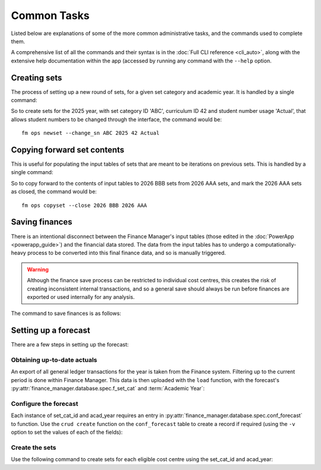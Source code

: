 Common Tasks
============

Listed below are explanations of some of the more 
common administrative tasks, and the commands 
used to complete them. 

A comprehensive list of all the commands and their 
syntax is in the :doc:`Full CLI reference <cli_auto>`, along with the 
extensive help documentation within the app (accessed by running any command with 
the ``--help`` option. 

Creating sets
-------------

The process of setting up a new round of sets, for a given set category and academic year. It is 
handled by a single command: 

.. click:: finance_manager.cli.ops.newset:newset
    :prog: fm ops newset
    :nested: full

So to create sets for the 2025 year, with set category ID 'ABC', curriculum ID 42 and student number usage 'Actual', 
that allows student numbers to be changed through the interface, the command would be::

    fm ops newset --change_sn ABC 2025 42 Actual



Copying forward set contents
----------------------------

This is useful for populating the input tables of sets that are meant to be iterations on previous sets. This is handled 
by a single command: 

.. click:: finance_manager.cli.ops.copyset:copyset
    :prog: fm ops copyset
    :nested: full 

So to copy forward to the contents of input tables to 2026 BBB sets from 2026 AAA sets, 
and mark the 2026 AAA sets as closed, the command would be::

    fm ops copyset --close 2026 BBB 2026 AAA


Saving finances
---------------

There is an intentional disconnect between the Finance Manager's input tables 
(those edited in the :doc:`PowerApp <powerapp_guide>`) and the financial data stored. The data from the input 
tables has to undergo a computationally-heavy process to be converted into this final finance data, and so 
is manually triggered. 

.. warning::
    Although the finance save process can be restricted to individual cost centres, this creates the risk of 
    creating inconsistent internal transactions, and so a general save should always be run before finances 
    are exported or used internally for any analysis. 

The command to save finances is as follows: 

.. click:: finance_manager.cli.finance.save:save
    :prog: fm finance save
    :nested: full 

Setting up a forecast
---------------------

There are a few steps in setting up the forecast:

Obtaining up-to-date actuals 
~~~~~~~~~~~~~~~~~~~~~~~~~~~~

An export of all general ledger transactions for the year is taken from the Finance system. Filtering up to the current period is 
done within Finance Manager. This data is then uploaded with the ``load`` function, with 
the forecast's :py:attr:`finance_manager.database.spec.f_set_cat` and :term:`Academic Year`: 

.. click:: finance_manager.cli.finance.load:load
    :prog: fm finance load
    :nested: full 

Configure the forecast
~~~~~~~~~~~~~~~~~~~~~~

Each instance of set_cat_id and acad_year requires an entry in :py:attr:`finance_manager.database.spec.conf_forecast` 
to function. Use the ``crud create`` function on the ``conf_forecast`` table 
to create a record if required (using the ``-v`` option to set the values of each of the fields): 

.. click:: finance_manager.cli.db.crud:crud
    :prog: fm db crud 
    :nested: full

Create the sets
~~~~~~~~~~~~~~~

Use the following command to create sets for each eligible cost centre using the set_cat_id and acad_year: 

.. click:: finance_manager.cli.ops.newset:newset
    :prog: fm ops newset
    :nested: full